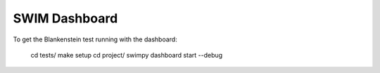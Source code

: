 ***********
SWIM Dashboard
***********

To get the Blankenstein test running with the dashboard:

   cd tests/
   make setup
   cd project/
   swimpy dashboard start --debug